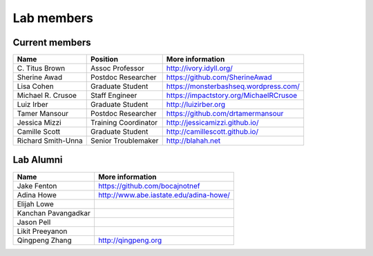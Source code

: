 Lab members
===========

.. pls be alphabetical, tho I suppose you should leave my name first? --titus

Current members
---------------

=======================  ============================   =================================
Name                     Position                       More information
=======================  ============================   =================================
\C. Titus Brown          Assoc Professor                http://ivory.idyll.org/
Sherine Awad             Postdoc Researcher             https://github.com/SherineAwad
Lisa Cohen               Graduate Student               https://monsterbashseq.wordpress.com/
Michael R. Crusoe        Staff Engineer                 https://impactstory.org/MichaelRCrusoe
Luiz Irber               Graduate Student               http://luizirber.org
Tamer Mansour            Postdoc Researcher             https://github.com/drtamermansour
Jessica Mizzi            Training Coordinator           http://jessicamizzi.github.io/
Camille Scott            Graduate Student               http://camillescott.github.io/
Richard Smith-Unna       Senior Troublemaker            http://blahah.net
=======================  ============================   =================================

Lab Alumni
----------

.. pls be alphabetical

=======================  =================================
Name                     More information
=======================  =================================
Jake Fenton              https://github.com/bocajnotnef
Adina Howe               http://www.abe.iastate.edu/adina-howe/
Elijah Lowe
Kanchan Pavangadkar
Jason Pell
Likit Preeyanon
Qingpeng Zhang           http://qingpeng.org
=======================  =================================
